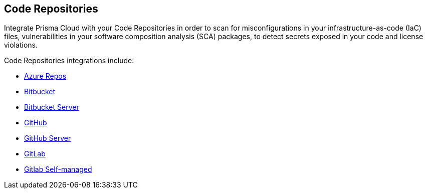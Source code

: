 == Code Repositories

Integrate Prisma Cloud with your Code Repositories in order to scan for misconfigurations in your infrastructure-as-code (IaC) files, vulnerabilities in your software composition analysis (SCA) packages, to detect secrets exposed in your code and license violations.

Code Repositories integrations include:

* xref:azure-repos.adoc[Azure Repos]
* xref:bitbucket.adoc:[Bitbucket]
* xref:bitbucket-server.adoc[Bitbucket Server]
* xref:github.adoc[GitHub]
* xref:github-server.adoc[GitHub Server]
* xref:add-gitlab.adoc[GitLab]
* xref:add-gitlab-selfmanaged.adoc[Gitlab Self-managed]